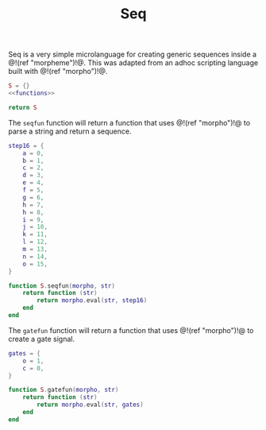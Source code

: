 #+TITLE: Seq
Seq is a very simple microlanguage for creating generic
sequences inside a @!(ref "morpheme")!@. This was adapted
from an adhoc scripting language built with @!(ref
"morpho")!@.

#+NAME: seq.lua
#+BEGIN_SRC lua :tangle seq/seq.lua
S = {}
<<functions>>

return S
#+END_SRC

The =seqfun= function will return a function that
uses @!(ref "morpho")!@ to parse a string and return
a sequence.

#+NAME: functions
#+BEGIN_SRC lua
step16 = {
    a = 0,
    b = 1,
    c = 2,
    d = 3,
    e = 4,
    f = 5,
    g = 6,
    h = 7,
    h = 8,
    i = 9,
    j = 10,
    k = 11,
    l = 12,
    m = 13,
    n = 14,
    o = 15,
}

function S.seqfun(morpho, str)
    return function (str)
        return morpho.eval(str, step16)
    end
end
#+END_SRC

The =gatefun= function will return a function that
uses @!(ref "morpho")!@ to create a gate signal.

#+NAME: functions
#+BEGIN_SRC lua
gates = {
    o = 1,
    c = 0,
}

function S.gatefun(morpho, str)
    return function (str)
        return morpho.eval(str, gates)
    end
end
#+END_SRC

